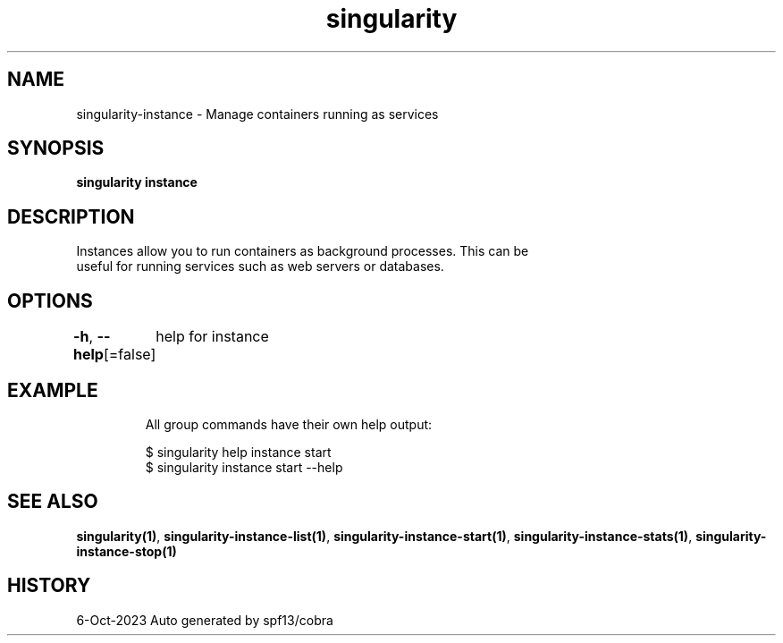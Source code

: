 .nh
.TH "singularity" "1" "Oct 2023" "Auto generated by spf13/cobra" ""

.SH NAME
.PP
singularity-instance - Manage containers running as services


.SH SYNOPSIS
.PP
\fBsingularity instance\fP


.SH DESCRIPTION
.PP
Instances allow you to run containers as background processes. This can be
  useful for running services such as web servers or databases.


.SH OPTIONS
.PP
\fB-h\fP, \fB--help\fP[=false]
	help for instance


.SH EXAMPLE
.PP
.RS

.nf

  All group commands have their own help output:

  $ singularity help instance start
  $ singularity instance start --help

.fi
.RE


.SH SEE ALSO
.PP
\fBsingularity(1)\fP, \fBsingularity-instance-list(1)\fP, \fBsingularity-instance-start(1)\fP, \fBsingularity-instance-stats(1)\fP, \fBsingularity-instance-stop(1)\fP


.SH HISTORY
.PP
6-Oct-2023 Auto generated by spf13/cobra
